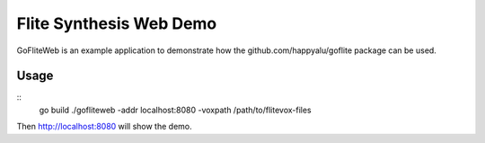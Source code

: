 ========================
Flite Synthesis Web Demo
========================

GoFliteWeb is an example application to demonstrate how the github.com/happyalu/goflite package can be used. 

Usage
=====

::
 go build
 ./gofliteweb -addr localhost:8080 -voxpath /path/to/flitevox-files

Then http://localhost:8080 will show the demo.
